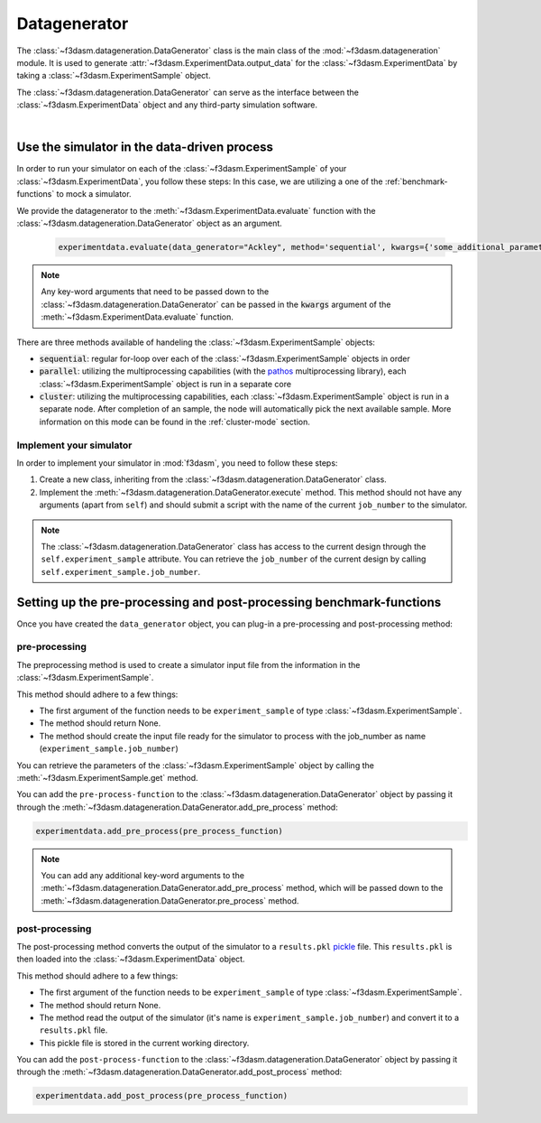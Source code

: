 .. _data-generation:

Datagenerator
=============

The :class:`~f3dasm.datageneration.DataGenerator` class is the main class of the :mod:`~f3dasm.datageneration` module.
It is used to generate :attr:`~f3dasm.ExperimentData.output_data` for the :class:`~f3dasm.ExperimentData` by taking a :class:`~f3dasm.ExperimentSample` object.

The :class:`~f3dasm.datageneration.DataGenerator` can serve as the interface between the 
:class:`~f3dasm.ExperimentData` object and any third-party simulation software.

.. image:: ../../../img/f3dasm-datageneration.png
    :width: 70%
    :align: center
    :alt: DataGenerator

|

Use the simulator in the data-driven process
--------------------------------------------

In order to run your simulator on each of the :class:`~f3dasm.ExperimentSample` of your :class:`~f3dasm.ExperimentData`, you follow these steps:
In this case, we are utilizing a one of the :ref:`benchmark-functions` to mock a simulator.

We provide the datagenerator to the :meth:`~f3dasm.ExperimentData.evaluate` function with the :class:`~f3dasm.datageneration.DataGenerator` object as an argument.

    .. code-block:: python

        experimentdata.evaluate(data_generator="Ackley", method='sequential', kwargs={'some_additional_parameter': 1})

.. note::

    Any key-word arguments that need to be passed down to the :class:`~f3dasm.datageneration.DataGenerator` can be passed in the :code:`kwargs` argument of the :meth:`~f3dasm.ExperimentData.evaluate` function.


There are three methods available of handeling the :class:`~f3dasm.ExperimentSample` objects:

* :code:`sequential`: regular for-loop over each of the :class:`~f3dasm.ExperimentSample` objects in order
* :code:`parallel`: utilizing the multiprocessing capabilities (with the `pathos <https://pathos.readthedocs.io/en/latest/pathos.html>`_ multiprocessing library), each :class:`~f3dasm.ExperimentSample` object is run in a separate core
* :code:`cluster`: utilizing the multiprocessing capabilities, each :class:`~f3dasm.ExperimentSample` object is run in a separate node. After completion of an sample, the node will automatically pick the next available sample. More information on this mode can be found in the :ref:`cluster-mode` section.


Implement your simulator
^^^^^^^^^^^^^^^^^^^^^^^^

.. _data-generation-function:

In order to implement your simulator in :mod:`f3dasm`, you need to follow these steps:

1. Create a new class, inheriting from the :class:`~f3dasm.datageneration.DataGenerator` class.
2. Implement the :meth:`~f3dasm.datageneration.DataGenerator.execute` method. This method should not have any arguments (apart from ``self``) and should submit a script with the name of the current ``job_number`` to the simulator.

.. note::

    The :class:`~f3dasm.datageneration.DataGenerator` class has access to the current design through the ``self.experiment_sample`` attribute.
    You can retrieve the ``job_number`` of the current design by calling ``self.experiment_sample.job_number``.



Setting up the pre-processing and post-processing benchmark-functions
---------------------------------------------------------------------

Once you have created the  ``data_generator`` object, you can plug-in a pre-processing and post-processing method:


pre-processing
^^^^^^^^^^^^^^
The preprocessing method is used to create a simulator input file from the information in the :class:`~f3dasm.ExperimentSample`.


This method should adhere to a few things:

* The first argument of the function needs to be ``experiment_sample`` of type :class:`~f3dasm.ExperimentSample`.
* The method should return None.
* The method should create the input file ready for the simulator to process with the job_number as name (``experiment_sample.job_number``) 

You can retrieve the parameters of the :class:`~f3dasm.ExperimentSample` object by calling the :meth:`~f3dasm.ExperimentSample.get` method.

You can add the ``pre-process-function`` to the :class:`~f3dasm.datageneration.DataGenerator` object by passing it through the :meth:`~f3dasm.datageneration.DataGenerator.add_pre_process` method:

.. code-block:: python

    experimentdata.add_pre_process(pre_process_function)

.. note::

    You can add any additional key-word arguments to the :meth:`~f3dasm.datageneration.DataGenerator.add_pre_process` method, which will be passed down to the :meth:`~f3dasm.datageneration.DataGenerator.pre_process` method.


post-processing
^^^^^^^^^^^^^^^

The post-processing method converts the output of the simulator to a ``results.pkl`` `pickle <https://docs.python.org/3/library/pickle.html>`_ file.
This ``results.pkl`` is then loaded into the :class:`~f3dasm.ExperimentData` object.

This method should adhere to a few things:

* The first argument of the function needs to be ``experiment_sample`` of type :class:`~f3dasm.ExperimentSample`.
* The method should return None.
* The method read the output of the simulator (it's name is ``experiment_sample.job_number``) and convert it to a ``results.pkl`` file.
* This pickle file is stored in the current working directory.

You can add the ``post-process-function`` to the :class:`~f3dasm.datageneration.DataGenerator` object by passing it through the :meth:`~f3dasm.datageneration.DataGenerator.add_post_process` method:

.. code-block:: python

    experimentdata.add_post_process(pre_process_function)
